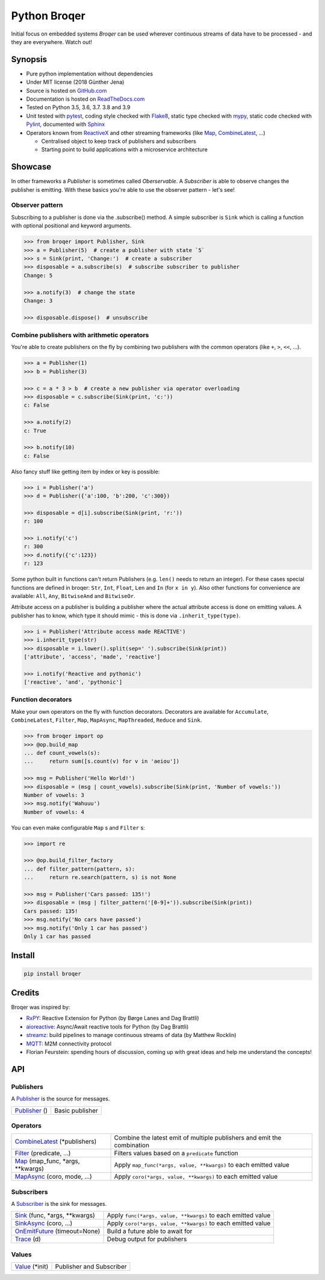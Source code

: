 =======================================
Python Broqer
=======================================

.. image:: https://img.shields.io/pypi/v/broqer.svg
  :target: https://pypi.python.org/pypi/broqer

.. image:: https://img.shields.io/travis/semiversus/python-broqer/master.svg
  :target: https://travis-ci.org/semiversus/python-broqer

.. image:: https://readthedocs.org/projects/python-broqer/badge/?version=latest
  :target: https://python-broqer.readthedocs.io/en/latest

.. image:: https://codecov.io/gh/semiversus/python-broqer/branch/master/graph/badge.svg
  :target: https://codecov.io/gh/semiversus/python-broqer

.. image:: https://img.shields.io/github/license/semiversus/python-broqer.svg
  :target: https://en.wikipedia.org/wiki/MIT_License

Initial focus on embedded systems *Broqer* can be used wherever continuous streams of data have to be processed - and they are everywhere. Watch out!

.. image:: https://cdn.rawgit.com/semiversus/python-broqer/7beb7379/docs/logo.svg

.. header

Synopsis
========

- Pure python implementation without dependencies
- Under MIT license (2018 Günther Jena)
- Source is hosted on GitHub.com_
- Documentation is hosted on ReadTheDocs.com_
- Tested on Python 3.5, 3.6, 3.7. 3.8 and 3.9
- Unit tested with pytest_, coding style checked with Flake8_, static type checked with mypy_, static code checked with Pylint_, documented with Sphinx_
- Operators known from ReactiveX_ and other streaming frameworks (like Map_, CombineLatest_, ...)

  + Centralised object to keep track of publishers and subscribers
  + Starting point to build applications with a microservice architecture

.. _pytest: https://docs.pytest.org/en/latest
.. _Flake8: http://flake8.pycqa.org/en/latest/
.. _mypy: http://mypy-lang.org/
.. _Pylint: https://www.pylint.org/
.. _Sphinx: http://www.sphinx-doc.org
.. _GitHub.com: https://github.com/semiversus/python-broqer
.. _ReadTheDocs.com: http://python-broqer.readthedocs.io
.. _ReactiveX: http://reactivex.io/

Showcase
========

In other frameworks a *Publisher* is sometimes called *Oberservable*. A *Subscriber*
is able to observe changes the publisher is emitting. With these basics you're
able to use the observer pattern - let's see!

Observer pattern
----------------

Subscribing to a publisher is done via the .subscribe() method.
A simple subscriber is ``Sink`` which is calling a function with optional positional
and keyword arguments.

.. code-block:: python3

    >>> from broqer import Publisher, Sink
    >>> a = Publisher(5)  # create a publisher with state `5`
    >>> s = Sink(print, 'Change:')  # create a subscriber
    >>> disposable = a.subscribe(s)  # subscribe subscriber to publisher
    Change: 5

    >>> a.notify(3)  # change the state
    Change: 3

    >>> disposable.dispose()  # unsubscribe

Combine publishers with arithmetic operators
--------------------------------------------

You're able to create publishers on the fly by combining two publishers with
the common operators (like ``+``, ``>``, ``<<``, ...).

.. code-block:: python3

    >>> a = Publisher(1)
    >>> b = Publisher(3)

    >>> c = a * 3 > b  # create a new publisher via operator overloading
    >>> disposable = c.subscribe(Sink(print, 'c:'))
    c: False

    >>> a.notify(2)
    c: True

    >>> b.notify(10)
    c: False

Also fancy stuff like getting item by index or key is possible:

.. code-block:: python3

    >>> i = Publisher('a')
    >>> d = Publisher({'a':100, 'b':200, 'c':300})

    >>> disposable = d[i].subscribe(Sink(print, 'r:'))
    r: 100

    >>> i.notify('c')
    r: 300
    >>> d.notify({'c':123})
    r: 123

Some python built in functions can't return Publishers (e.g. ``len()`` needs to
return an integer). For these cases special functions are defined in broqer: ``Str``,
``Int``, ``Float``, ``Len`` and ``In`` (for ``x in y``). Also other functions
for convenience are available: ``All``, ``Any``, ``BitwiseAnd`` and ``BitwiseOr``.

Attribute access on a publisher is building a publisher where the actual attribute
access is done on emitting values. A publisher has to know, which type it should
mimic - this is done via ``.inherit_type(type)``.

.. code-block:: python3

    >>> i = Publisher('Attribute access made REACTIVE')
    >>> i.inherit_type(str)
    >>> disposable = i.lower().split(sep=' ').subscribe(Sink(print))
    ['attribute', 'access', 'made', 'reactive']

    >>> i.notify('Reactive and pythonic')
    ['reactive', 'and', 'pythonic']

Function decorators
-------------------

Make your own operators on the fly with function decorators. Decorators are
available for ``Accumulate``, ``CombineLatest``, ``Filter``, ``Map``, ``MapAsync``,
``MapThreaded``, ``Reduce`` and ``Sink``.

.. code-block:: python3

    >>> from broqer import op
    >>> @op.build_map
    ... def count_vowels(s):
    ...     return sum([s.count(v) for v in 'aeiou'])

    >>> msg = Publisher('Hello World!')
    >>> disposable = (msg | count_vowels).subscribe(Sink(print, 'Number of vowels:'))
    Number of vowels: 3
    >>> msg.notify('Wahuuu')
    Number of vowels: 4

You can even make configurable ``Map`` s and ``Filter`` s:

.. code-block:: python3

    >>> import re

    >>> @op.build_filter_factory
    ... def filter_pattern(pattern, s):
    ...     return re.search(pattern, s) is not None

    >>> msg = Publisher('Cars passed: 135!')
    >>> disposable = (msg | filter_pattern('[0-9]+')).subscribe(Sink(print))
    Cars passed: 135!
    >>> msg.notify('No cars have passed')
    >>> msg.notify('Only 1 car has passed')
    Only 1 car has passed


Install
=======

.. code-block:: bash

    pip install broqer

Credits
=======

Broqer was inspired by:

* RxPY_: Reactive Extension for Python (by Børge Lanes and Dag Brattli)
* aioreactive_: Async/Await reactive tools for Python (by Dag Brattli)
* streamz_: build pipelines to manage continuous streams of data (by Matthew Rocklin)
* MQTT_: M2M connectivity protocol
* Florian Feurstein: spending hours of discussion, coming up with great ideas and help me understand the concepts!

.. _RxPY: https://github.com/ReactiveX/RxPY
.. _aioreactive: https://github.com/dbrattli/aioreactive
.. _streamz: https://github.com/mrocklin/streamz
.. _MQTT: http://mqtt.org/
.. _Value: https://python-broqer.readthedocs.io/en/latest/subjects.html#value
.. _Publisher: https://python-broqer.readthedocs.io/en/latest/publishers.html#publisher
.. _Subscriber: https://python-broqer.readthedocs.io/en/latest/subscribers.html#subscriber
.. _CombineLatest: https://python-broqer.readthedocs.io/en/latest/operators/combine_latest.py
.. _Filter: https://python-broqer.readthedocs.io/en/latest/operators/filter_.py
.. _Map: https://python-broqer.readthedocs.io/en/latest/operators/map_.py
.. _MapAsync: https://python-broqer.readthedocs.io/en/latest/operators/map_async.py
.. _Sink: https://python-broqer.readthedocs.io/en/latest/operators/subscribers/sink.py
.. _SinkAsync: https://python-broqer.readthedocs.io/en/latest/operators/subscribers/sink_async.py
.. _OnEmitFuture: https://python-broqer.readthedocs.io/en/latest/subscribers.html#trace
.. _Trace: https://python-broqer.readthedocs.io/en/latest/subscribers.html#trace

.. api

API
===

Publishers
----------

A Publisher_ is the source for messages.

+------------------------------------+--------------------------------------------------------------------------+
| Publisher_ ()                      | Basic publisher                                                          |
+------------------------------------+--------------------------------------------------------------------------+

Operators
---------

+-------------------------------------+-----------------------------------------------------------------------------+
| CombineLatest_ (\*publishers)       | Combine the latest emit of multiple publishers and emit the combination     |
+-------------------------------------+-----------------------------------------------------------------------------+
| Filter_ (predicate, ...)            | Filters values based on a ``predicate`` function                            |
+-------------------------------------+-----------------------------------------------------------------------------+
| Map_ (map_func, \*args, \*\*kwargs) | Apply ``map_func(*args, value, **kwargs)`` to each emitted value            |
+-------------------------------------+-----------------------------------------------------------------------------+
| MapAsync_ (coro, mode, ...)         | Apply ``coro(*args, value, **kwargs)`` to each emitted value                |
+-------------------------------------+-----------------------------------------------------------------------------+

Subscribers
-----------

A Subscriber_ is the sink for messages.

+----------------------------------+--------------------------------------------------------------+
| Sink_ (func, \*args, \*\*kwargs) | Apply ``func(*args, value, **kwargs)`` to each emitted value |
+----------------------------------+--------------------------------------------------------------+
| SinkAsync_ (coro, ...)           | Apply ``coro(*args, value, **kwargs)`` to each emitted value |
+----------------------------------+--------------------------------------------------------------+
| OnEmitFuture_ (timeout=None)     | Build a future able to await for                             |
+----------------------------------+--------------------------------------------------------------+
| Trace_ (d)                       | Debug output for publishers                                  |
+----------------------------------+--------------------------------------------------------------+

Values
--------

+--------------------------+--------------------------------------------------------------+
| Value_ (\*init)          | Publisher and Subscriber                                     |
+--------------------------+--------------------------------------------------------------+
